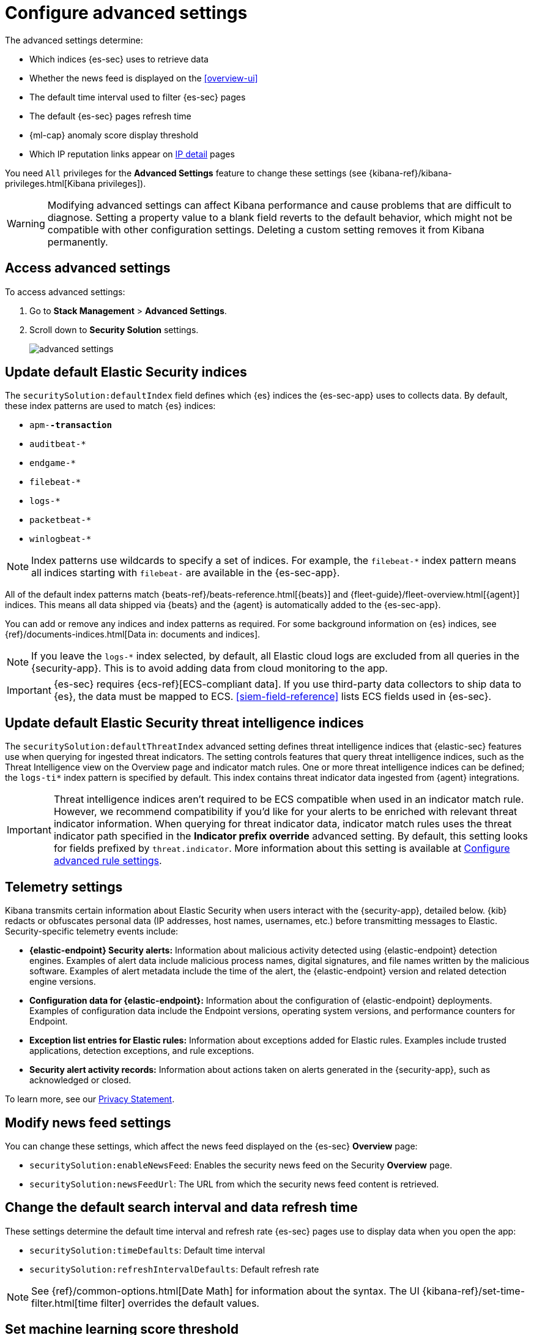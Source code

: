 [[advanced-settings]]
= Configure advanced settings

The advanced settings determine:

* Which indices {es-sec} uses to retrieve data
* Whether the news feed is displayed on the <<overview-ui>>
* The default time interval used to filter {es-sec} pages
* The default {es-sec} pages refresh time
* {ml-cap} anomaly score display threshold
* Which IP reputation links appear on <<network-page-overview, IP detail>>
pages

You need `All` privileges for the *Advanced Settings* feature to change these
settings (see {kibana-ref}/kibana-privileges.html[Kibana privileges]).


WARNING: Modifying advanced settings can affect Kibana performance and cause
problems that are difficult to diagnose. Setting a property value to a blank
field reverts to the default behavior, which might not be compatible with other
configuration settings. Deleting a custom setting removes it from Kibana
permanently.

[discrete]
== Access advanced settings

To access advanced settings:

. Go to *Stack Management* > *Advanced Settings*.
. Scroll down to *Security Solution* settings.
+
[role="screenshot"]
image::images/advanced-settings.png[]

[discrete]
[[update-sec-indices]]
== Update default Elastic Security indices

The `securitySolution:defaultIndex` field defines which {es} indices the
{es-sec-app} uses to collects data. By default, these index patterns are used to
match {es} indices:

* `apm-*-transaction*`
* `auditbeat-*`
* `endgame-*`
* `filebeat-*`
* `logs-*`
* `packetbeat-*`
* `winlogbeat-*`

NOTE: Index patterns use wildcards to specify a set of indices. For example, the
`filebeat-*` index pattern means all indices starting with `filebeat-` are
available in the {es-sec-app}.

All of the default index patterns match {beats-ref}/beats-reference.html[{beats}] and
{fleet-guide}/fleet-overview.html[{agent}] indices. This means all
data shipped via {beats} and the {agent} is automatically added to the
{es-sec-app}.

You can add or remove any indices and index patterns as required. For some
background information on {es} indices, see
{ref}/documents-indices.html[Data in: documents and indices].

NOTE: If you leave the `logs-*` index selected, by default, all Elastic cloud logs are excluded from all queries in the {security-app}. This is to avoid adding data from cloud monitoring to the app.

IMPORTANT: {es-sec} requires {ecs-ref}[ECS-compliant data]. If you use third-party data
collectors to ship data to {es}, the data must be mapped to ECS.
<<siem-field-reference>> lists ECS fields used in {es-sec}.

[discrete]
[[update-threat-intel-indices]]
== Update default Elastic Security threat intelligence indices

The `securitySolution:defaultThreatIndex` advanced setting defines threat intelligence indices that {elastic-sec} features use when querying for ingested threat indicators. The setting controls features that query threat intelligence indices, such as the Threat Intelligence view on the Overview page and indicator match rules. One or more threat intelligence indices can be defined; the `logs-ti*` index pattern is specified by default. This index contains threat indicator data ingested from {agent} integrations.

IMPORTANT: Threat intelligence indices aren't required to be ECS compatible when used in an indicator match rule. However, we recommend compatibility if you'd like for your alerts to be enriched with relevant threat indicator information. When querying for threat indicator data, indicator match rules uses the threat indicator path specified in the *Indicator prefix override* advanced setting. By default, this setting looks for fields prefixed by `threat.indicator`. More information about this setting is available at <<rule-ui-advanced-params, Configure advanced rule settings>>.

[discrete]
[[telemetry-settings]]
== Telemetry settings

Kibana transmits certain information about Elastic Security when users interact with the {security-app}, detailed below. {kib} redacts or obfuscates personal data (IP addresses, host names, usernames, etc.) before transmitting messages to Elastic. Security-specific telemetry events include:

* *{elastic-endpoint} Security alerts:* Information about malicious activity detected using {elastic-endpoint} detection engines. Examples of alert data include malicious process names, digital signatures, and file names written by the malicious software. Examples of alert metadata include the time of the alert, the {elastic-endpoint} version and related detection engine versions.
* *Configuration data for {elastic-endpoint}:* Information about the configuration of {elastic-endpoint} deployments. Examples of configuration data include the Endpoint versions, operating system versions, and performance counters for Endpoint.
* *Exception list entries for Elastic rules:* Information about exceptions added for Elastic rules. Examples include trusted applications, detection exceptions, and rule exceptions.
* *Security alert activity records:* Information about actions taken on alerts generated in the {security-app}, such as acknowledged or closed.

To learn more, see our https://www.elastic.co/legal/privacy-statement[Privacy Statement].


[discrete]
== Modify news feed settings

You can change these settings, which affect the news feed displayed on the
{es-sec} *Overview* page:

* `securitySolution:enableNewsFeed`: Enables the security news feed on the
Security *Overview* page.
* `securitySolution:newsFeedUrl`: The URL from which the security news feed content is
retrieved.

[discrete]
== Change the default search interval and data refresh time

These settings determine the default time interval and refresh rate {es-sec}
pages use to display data when you open the app:

* `securitySolution:timeDefaults`: Default time interval
* `securitySolution:refreshIntervalDefaults`: Default refresh rate

NOTE: See {ref}/common-options.html[Date Math] for information about the
syntax. The UI {kibana-ref}/set-time-filter.html[time filter] overrides the
default values.

[discrete]
== Set machine learning score threshold

When security <<machine-learning, {ml} jobs>> are enabled, this setting
determines the threshold above which anomaly scores are displayed in {es-sec}:

* `securitySolution:defaultAnomalyScore`

[discrete]
[[ip-reputation-links]]
== Display reputation links on IP detail pages

On IP details pages (*Security* -> *Network* -> IP address), links to
external sites for verifying the IP address's reputation are displayed. By
default, links to these sites are listed: https://talosintelligence.com/[TALOS]
and https://www.virustotal.com/[VIRUSTOTAL].

The `securitySolution:ipReputationLinks` field determines which IP reputation
sites are listed. To modify the listed sites, edit the field's JSON array. These
fields must be defined in each array element:

* `name`: The link's UI display name.
* `url_template`: The link's URL. It can include `{{ip}}`, which is placeholder
for the IP address you are viewing on the *IP detail* page.

*Example*

Adds a link to \https://www.dnschecker.org on *IP detail* pages:

[source,json]
--------------------------------------------------
[
  { "name": "virustotal.com", "url_template": "https://www.virustotal.com/gui/search/{{ip}}" },
  { "name": "dnschecker.org", "url_template": "https://www.dnschecker.org/ip-location.php?ip={{ip}}" },
  { "name": "talosIntelligence.com", "url_template": "https://talosintelligence.com/reputation_center/lookup?search={{ip}}" }
]
--------------------------------------------------
